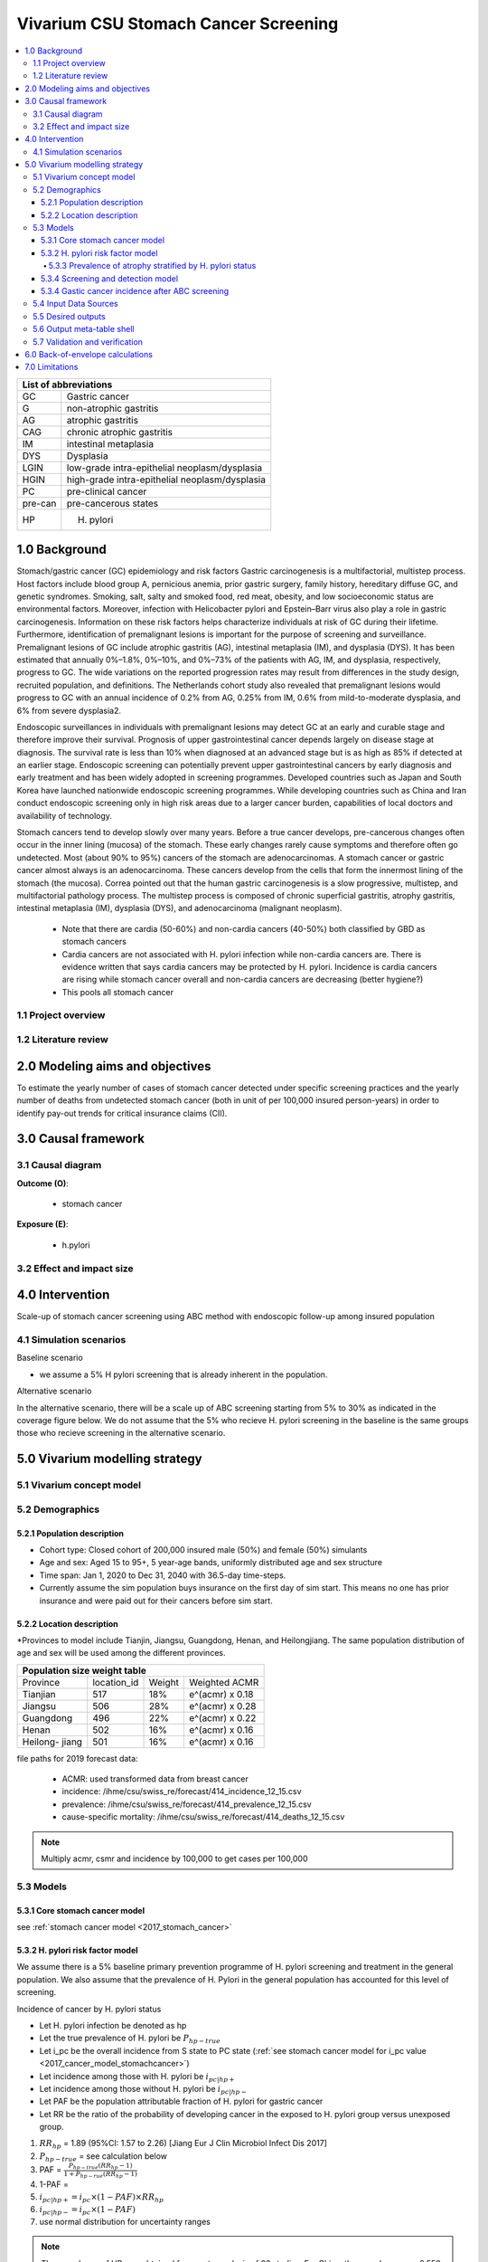 .. role:: underline
    :class: underline


..
  Section title decorators for this document:

  ==============
  Document Title
  ==============

  Section Level 1 (#.0)
  +++++++++++++++++++++
  
  Section Level 2 (#.#)
  ---------------------

  Section Level 3 (#.#.#)
  ~~~~~~~~~~~~~~~~~~~~~~~

  Section Level 4
  ^^^^^^^^^^^^^^^

  Section Level 5
  '''''''''''''''

  The depth of each section level is determined by the order in which each
  decorator is encountered below. If you need an even deeper section level, just
  choose a new decorator symbol from the list here:
  https://docutils.sourceforge.io/docs/ref/rst/restructuredtext.html#sections
  And then add it to the list of decorators above.


.. _2017_concept_model_vivarium_swissre_stomachcancer:

====================================
Vivarium CSU Stomach Cancer Screening
====================================

.. contents::
  :local:

+------------------------------------+
| List of abbreviations              |
+=======+============================+
| GC    | Gastric cancer             |
+-------+----------------------------+
| G     | non-atrophic gastritis     |
+-------+----------------------------+
| AG    | atrophic gastritis         |
+-------+----------------------------+
| CAG   | chronic atrophic gastritis |
+-------+----------------------------+
| IM    | intestinal metaplasia      |
+-------+----------------------------+
| DYS   | Dysplasia                  |
+-------+----------------------------+
| LGIN  | low-grade intra-epithelial |
|       | neoplasm/dysplasia         |
+-------+----------------------------+
| HGIN  | high-grade intra-epithelial|
|       | neoplasm/dysplasia         |
+-------+----------------------------+
| PC    | pre-clinical cancer        |
+-------+----------------------------+
|pre-can| pre-cancerous states       |
+-------+----------------------------+
| HP    | H. pylori                  |
+-------+----------------------------+


.. _1.0:

1.0 Background
++++++++++++++

Stomach/gastric cancer (GC) epidemiology and risk factors Gastric carcinogenesis is a multifactorial, multistep process. Host factors include blood group A, pernicious anemia, prior gastric surgery, family history, hereditary diffuse GC, and genetic syndromes. Smoking, salt, salty and smoked food, red meat, obesity, and low socioeconomic status are environmental factors. Moreover, infection with Helicobacter pylori and Epstein–Barr virus also play a role in gastric carcinogenesis. Information on these risk factors helps characterize individuals at risk of GC during their lifetime. Furthermore, identification of premalignant lesions is important for the purpose of screening and surveillance. Premalignant lesions of GC include atrophic gastritis (AG), intestinal metaplasia (IM), and dysplasia (DYS). It has been estimated that annually 0%–1.8%, 0%–10%, and 0%–73% of the patients with AG, IM, and dysplasia, respectively, progress to GC. The wide variations on the reported progression rates may result from differences in the study design, recruited population, and definitions. The Netherlands cohort study also revealed that premalignant lesions would progress to GC with an annual incidence of 0.2% from AG, 0.25% from IM, 0.6% from mild-to-moderate dysplasia, and 6% from severe dysplasia2. 
  
Endoscopic surveillances in individuals with premalignant lesions may detect GC at an early and curable stage and therefore improve their survival. Prognosis of upper gastrointestinal cancer depends largely on disease stage at diagnosis. The survival rate is less than 10% when diagnosed at an advanced stage but is as high as 85% if detected at an earlier stage. Endoscopic screening can potentially prevent upper gastrointestinal cancers by early diagnosis and early treatment and has been widely adopted in screening programmes. Developed countries such as Japan and South Korea have launched nationwide endoscopic screening programmes. While developing countries such as China and Iran conduct endoscopic screening only in high risk areas due to a larger cancer burden, capabilities of local doctors and availability of technology.

.. image:: stomach_diagram.svg

Stomach cancers tend to develop slowly over many years. Before a true cancer develops, pre-cancerous changes often occur in the inner lining (mucosa) of the stomach. These early changes rarely cause symptoms and therefore often go undetected. Most (about 90% to 95%) cancers of the stomach are adenocarcinomas. A stomach cancer or gastric cancer almost always is an adenocarcinoma. These cancers develop from the cells that form the innermost lining of the stomach (the mucosa). Correa pointed out that the human gastric carcinogenesis is a slow progressive, multistep, and multifactorial pathology process. The multistep process is composed of chronic superficial gastritis, atrophy gastritis, intestinal metaplasia (IM), dysplasia (DYS), and adenocarcinoma (malignant neoplasm).

 -  Note that there are cardia (50-60%) and non-cardia cancers (40-50%) both classified by GBD as stomach cancers
 -  Cardia cancers are not associated with H. pylori infection while non-cardia cancers are. There is evidence written that says cardia cancers may be protected by H. pylori. Incidence is cardia cancers   are rising while stomach cancer overall and non-cardia cancers are decreasing (better hygiene?) 
 - This pools all stomach cancer


.. image:: correa_cascade.svg

.. image:: stomachcancer_lifehistory.svg

.. _1.1:

1.1 Project overview
--------------------


.. _1.2:

1.2 Literature review
---------------------



.. _2.0:

2.0 Modeling aims and objectives
++++++++++++++++++++++++++++++++

To estimate the yearly number of cases of stomach cancer detected under specific screening practices and the yearly number of deaths from undetected stomach cancer (both in unit of per 100,000 insured person-years) in order to identify pay-out trends for critical insurance claims (CII).  

.. _3.0:

3.0 Causal framework
++++++++++++++++++++

.. _3.1:

3.1 Causal diagram
------------------

**Outcome (O)**:

  - stomach cancer 

**Exposure (E)**:
  
  - h.pylori



.. _3.2:

3.2 Effect and impact size
--------------------------

.. _4.0:

4.0 Intervention
++++++++++++++++

Scale-up of stomach cancer screening using ABC method with endoscopic follow-up among insured population 

.. _4.1:

4.1 Simulation scenarios
------------------------

:underline:`Baseline scenario`

* we assume a 5% H pylori screening that is already inherent in the population.


:underline:`Alternative scenario`

In the alternative scenario, there will be a scale up of ABC screening starting from 5% to 30% as indicated in the coverage figure below. We do not assume that the 5% who recieve H. pylori screening in the baseline is the same groups those who recieve screening in the alternative scenario. 

.. image:: stomach_cancer_screening_coverage.svg
 

.. _5.0:

5.0 Vivarium modelling strategy
+++++++++++++++++++++++++++++++

.. _5.1:

5.1 Vivarium concept model 
--------------------------

.. image:: vivarium_concept_model_diagram_stomachcancer.svg

.. _5.2:

5.2 Demographics
----------------

.. _5.2.1:

5.2.1 Population description
~~~~~~~~~~~~~~~~~~~~~~~~~~~~

* Cohort type: Closed cohort of 200,000 insured male (50%) and female (50%) simulants
* Age and sex: Aged 15 to 95+, 5 year-age bands, uniformly distributed age and sex structure
* Time span: Jan 1, 2020 to Dec 31, 2040 with 36.5-day time-steps. 
* Currently assume the sim population buys insurance on the first day of sim start. This means no one has prior insurance and were paid out for their cancers before sim start. 

.. _5.2.2:

5.2.2 Location description
~~~~~~~~~~~~~~~~~~~~~~~~~~

*Provinces to model include Tianjin, Jiangsu, Guangdong, Henan, and Heilongjiang. The same population distribution of age and sex will be used among the different provinces.


+-----------------------------------------------------+
| Population size weight table                        | 
+============+=============+========+=================+
| Province   | location_id | Weight | Weighted ACMR   | 
+------------+-------------+--------+-----------------+
| Tianjian   |  517        | 18%    | e^(acmr) x 0.18 |                                            
+------------+-------------+--------+-----------------+                                              
| Jiangsu    |  506        | 28%    | e^(acmr) x 0.28 |                                                    
+------------+-------------+--------+-----------------+         
| Guangdong  |  496        | 22%    | e^(acmr) x 0.22 | 
+------------+-------------+--------+-----------------+ 
| Henan      |  502        | 16%    | e^(acmr) x 0.16 | 
+------------+-------------+--------+-----------------+ 
| Heilong-   |  501        | 16%    | e^(acmr) x 0.16 | 
| jiang      |             |        |                 |                                                    
+------------+-------------+--------+-----------------+

file paths for 2019 forecast data:

   * ACMR: used transformed data from breast cancer
   * incidence:  /ihme/csu/swiss_re/forecast/414_incidence_12_15.csv
   * prevalence: /ihme/csu/swiss_re/forecast/414_prevalence_12_15.csv
   * cause-specific mortality: /ihme/csu/swiss_re/forecast/414_deaths_12_15.csv

.. note::

    Multiply acmr, csmr and incidence by 100,000 to get cases per 100,000


.. _5.3:
5.3 Models
----------

.. _5.3.1:
5.3.1 Core stomach cancer model 
~~~~~~~~~~~~~~~~~~~~~~~~~~~~~~~

.. image:: state_diagram.svg

see :ref:`stomach cancer model <2017_stomach_cancer>`


.. _5.3.2:
5.3.2 H. pylori risk factor model
~~~~~~~~~~~~~~~~~~~~~~~~~~~~~~~~~

We assume there is a 5% baseline primary prevention programme of H. pylori screening and treatment in the general population. We also assume that the prevalence of H. Pylori in the general population has accounted for this level of screening. 

:underline:`Incidence of cancer by H. pylori status`


- Let H. pylori infection be denoted as hp
- Let the true prevalence of H. pylori be :math:`P_{hp{-true}}`
- Let i_pc be the overall incidence from S state to PC state (:ref:`see stomach cancer model for i_pc value <2017_cancer_model_stomachcancer>`)
- Let incidence among those with H. pylori be  :math:`i_{pc{|hp+}}`
- Let incidence among those without H. pylori be :math:`i_{pc{|hp-}}`
- Let PAF be the population attributable fraction of H. pylori for gastric cancer
- Let RR be the ratio of the probability of developing cancer in the exposed to H. pylori group versus unexposed group.

(1) :math:`RR_{hp}` = 1.89 (95%CI: 1.57 to 2.26) [Jiang Eur J Clin Microbiol Infect Dis 2017]
(2) :math:`P_{hp{-true}}` = see calculation below
(3) PAF = :math:`\frac{P_{hp{-true}}(RR_{hp}-1)}{1+P_{hp{-rue}}(RR_{hp}-1)}` 
(4) 1-PAF = 
(5) :math:`i_{pc{|hp+}} =  i_{pc}\times(1-PAF)\times RR_{hp}`
(6) :math:`i_{pc{|hp-}} =  i_{pc}\times(1-PAF)`
(7) use normal distribution for uncertainty ranges

.. note:: 

  The prevalence of HP was obtained from meta-analysis of 22 studies. For China, the prevalence was 0.558 (95%CI: 0.518 to 0.599) [Hooi Gastroenterology 2017]. The primary modality of testing for HP, include  

  - serology (varies depending on antigen used): 97.6% sensitivity and 96.2% specificity for recomLine
  - urea breath test: 95% sensitvity and specificity
  - stool antigen: 94% sensitvity and 97% specificity
  - Campylobacter-like organism or histopathology: invasive and considered gold standard

  Sensitivity and specificity of screening tests were obtained from Wang 2015. Diagnostic accuracy also varies depending on the test used and conditions. To calculate the true HP prevalence, let us assume a 95% sensitivity and specificity as a combined average for the tests used in the meta-analysis.  


True prevalence of HP :math:`P_{hp{-true}}`

+-----------+----------------------------+---------------------------+
| H. pylori |   True HP+                 |   True HP-                |  
+-----------+----------------------------+---------------------------+
| test +    |     a                      |     b                     |
+-----------+----------------------------+---------------------------+
| test -    |     c                      |     d                     |
+-----------+----------------------------+---------------------------+
| total     |    a+c                     |    b+d                    |
+-----------+----------------------------+---------------------------+


(1) sensitivity a/(a+c) = 0.95
(2) specificity d/(b+d) = 0.95
(3) HP prevalence by test :math:`P_{hp{-screen}}` = (a+b)/(a+b+c+d) = 0.558 (95%CI: 0.518 to 0.599) [Hooi Gastroenterology 2017]
(4) a+b+c+d = 1000
(5) use normal distribution for uncertainty ranges

solving the 4 equations:

  - a = 536 (true positive)
  - b = 22  (false positive) 
  - c = 28  (false negative)
  - d = 414 (true negative) 

True HP prevalence = a+c/1000 = 564/1000 = 0.564 (calculate UIs)

References: 

  - 
  -
  - Wang Diagnosis of Helicobacter pylori infection: Current options and developments. World J Gastroenterol 2015 October 28; 21(40): 11221-11235

.. _5.3.3:
5.3.3 Prevalence of atrophy stratified by H. pylori status
^^^^^^^^^^^^^^^^^^^^^^^^^^^^^^^^^^^^^^^^^^^^^^^^^^^^^^^^^^

To make this section easier to follow, we define:

  - atrophy+ = with atrophic gastritis
  - atrophy- = without atrophic gastritis
  - p_atrophy+ = prevalence of atrophic gastritis
  - f_atrophy+/- = fraction of the atrophic state that is H. pylori positive 
  

:underline:`A. Pre-cancerous state (chronic atrophic gastritis)`

Ideally we obtain age-specific distribution of the pre-cancer atrophic state prevalence from cross-sectional studies/cohort starting from young age in populations with similar risks of:

  - urban
  - China
  - H.pylori prevalence


.. note::

  This age and sex specific prevalence distribution of chronic atrophic gastritis is from Chinese population from 1997/1997 [Aoki 2005]. A total of 1741 individuals from Zhanhuang County (population: 208,000) of the Province of Hebei, underwent a health survey consisting of medical examination by interview, blood sampling, and clinical examination by physicians. All participants were Han Chinese (Asian). Prevalence of H. pylori was 72.5% among male and 73.4% among female using serum antibody test. CAG was serologically diagnosed when PGI was<70 (mg/l) and PGI/PGII was <3.

The following tables show the sex and age specific CAG prevalence tables by reading off figure 5 and 6 from Aoki 2005

.. image:: prevalence_chronic_atrophic_gastritis_china.svg

+------------------------------------+
| Male age-specific prevalence       | 
| (p_atrohpy+) atrophy [Aoki 2005]   | 
+===========+============+===========+
| age-bands | Atrophy +  | 95% CI    | 
+-----------+------------+-----------+
| <30       | 0.08       | 0.00-0.18 |       
+-----------+------------+-----------+
| 30-39     | 0.12       | 0.06-0.18 |
+-----------+------------+-----------+
| 40-49     | 0.12       | 0.07-0.17 |
+-----------+------------+-----------+
| 50-59     | 0.16       | 0.08-0.24 | 
+-----------+------------+-----------+
| 60-69     | 0.18       | 0.10-0.26 | 
+-----------+------------+-----------+ 
| 70+       | 0.28       | 0.06-0.50 |
+-----------+------------+-----------+

+------------------------------------+
| Female age-specific prevalence     | 
| (p_atrophy+) atrophy [Aoki 2005]   | 
+===========+============+===========+
| age-bands | Atrophy +  | 95% CI    |
+-----------+------------+-----------+
| <30       | 0.10       | 0.00-0.20 |            
+-----------+------------+-----------+
| 30-39     | 0.11       | 0.09-0.13 | 
+-----------+------------+-----------+
| 40-49     | 0.06       | 0.04-0.08 | 
+-----------+------------+-----------+
| 50-59     | 0.12       | 0.08-0.16 | 
+-----------+------------+-----------+
| 60-69     | 0.18       | 0.10-0.26 | 
+-----------+------------+-----------+     
| 70+       | 0.19       | 0.08-0.30 | 
+-----------+------------+-----------+


Each row is a proportion out of 1. 

We first need to obtain an atrophy state. To do that we give every simulant an atrophy propensity. This propensity determines at what percentile of the risk exposure distribution they are. To obtain the propensity, assign each simulant a random number using a uniform distribution between 0 and 1 ``np.random.uniform()`` 

With the simulant's sex, age and atrophy propensity, use the tables above to figure out what atrophic state the propensity corresponds to and assign this to the simulant. If the propensity is < the proportion in the table, they are atrophic+. Update the simulant's atrophic state as they age through the simulation.   


:underline:`B. Obtain H. pylori status conditional upon age and atrophic state`
 
*H. pylori epidemiology*. We assume all individuals acquire H. pylori infection during childhood and, unless treated with antibiotics, remain infected. New infections and reinfection in adulthood are rare and will not be allowed in our model. 

To assign H. pylori status we give each simulant an H. pylori percentile using a uniform distribution between 0 and 1 ``np.random.uniform()``. Using the simulant's age and atrophic state obtained in the previous step, assign H. pylori status using the table below. Each cell is a proportion out of 1 which is the atrophic state they are in. The proportion is the fraction of the atrophic state that is H pylori positive. Those who have propensity below the fraction are positive. 

+--------------------------------------------------------------------+
| Fraction of atrophic state that is H. pylori positive + (f_atrophy)|   
+===========+============================+===========================+
| age-bands |  Atrophy +                 | Atrophy -                 |
+-----------+----------------------------+---------------------------+
| age       |  f_atrophy+                | f_atrohpy-                |       
+-----------+----------------------------+---------------------------+    

To derive f_atrophy+ and f_atrophy- for the above table with uncertainty intervals use the following set of equations:

+-----------+----------------------------+---------------------------+
| H. pylori |   Atrophy +                |   Atrophy -               |  
+-----------+----------------------------+---------------------------+
| H+        |     a                      |     b                     |
+-----------+----------------------------+---------------------------+
| H-        |     c                      |     d                     |
+-----------+----------------------------+---------------------------+

(1) a+b/(a+b+c+d) = :math:`P_{hp{-true}}`
(2) (a+c)/(a+b+c+d) = p_atrophy+ 
(3) a+b+c+d = 1000
(4) ad/bc = OR
(5) :math:`P_{hp{-true}}` = 0.564 (equations above)
(6) OR = 3.8 (95%CI: 3.054 - 4.631) [Aoki Ann Epidemiology 2005] 
(7) f_atrophy+ = a/(a+c)
(8) f_atrophy- = b/(b+d)
(9) use normal distribution uncertainty ranges

* We assume the OR is for the true prevalence of H. pylori among the atrophic states

The calculated values should look similar to this back of envelope calculation: see tab Aoki 2005 :download:`Method workbook<precancer_states_and_hpylori_memo_28dec2020.xlsx>`

.. note::

  f_atrophy+ should be approximately 0.80 and f_atrophy- approximately 0.50. This is supported by the literature that estimates 70-90% of patients with chronic gastritis are infected with H. pylori [Fang Journal of Digestive Diseases 2018]

.. important::
  We only assign H. pylori status once at initialization and simulants will keep the same status throughout the sim - we will NOT update H. pylori status as the simulants move through the sim (this will not be true in the alternative scenario where we add screening and treatment for H. pylori). H.pylori status is binary: pos or neg. Although some studies have observed H. pylori prevalence increasing with age, we use a population prevalence of H. pylori and assume the prevalence is consistent across all ages and sex as supported by Aoki 2005.

Example: 

  Lets say we have a simulant Sally-Sim who is age 42. She has been randomly assigned atrophic percentile of 0.03 and h.pylori percentile of 0.5. Looking at the p_atrophy+ table for females, she is in the atrophic+ state for her percentile rank. Next, we determine her H. pylori status. Because she is atrophic, her H. pylori status will be determined by f_atrophy+ for her age group. Reading off the excel table, f_atrophy+ for 40-49 year olds is 0.82. Hence, she is also H. pylori positive. 
 

Here is a notebook that describes the above steps:  

References: 
 -
 -
 -


.. _5.3.4:
5.3.4 Screening and detection model
~~~~~~~~~~~~~~~~~~~~~~~~~~~~~~~~~~~

This screening model will be applied in the alternative scenario. Apply first screening coverage to those who are 40 years old and above using the screening scale-up figure below. Simulants' first screen will be using the non-invasive with the ABC method delineated by Chen 2018 which combines H. pylori antibody test and serum pepsinogen (PG) test for atrophy.

:underline:`First screen`

We model screening only in the alternative scenario. All simulants are eligible for screening. The current screening coverage (orange line in the graph) is the proportion of simulants who will attend their first screening. The screening coverage is **cumulative**. Only simulants aged 40 and above will be covered. We can model the first screen attendance uniformly distributed within the first year of coverage. For example, in 2020, 5% (the screening coverage in 2020) of simulants aged 40 and above will recieve a first screen within the first year (before 2021). If the screening coverage in 2021 is 6%, then 1% more simulants will attend first screening in 2021. 

Based on the simulants H. pylori status by **screen test**, and atrophy state, they will be due their next screening according to the screening branch. Make sure we track simulants' H. pylori true status, H. hylori screen status, and H. pylori treatment status. Note that the screening tree branches by simulants H. pylori screening status but the simulants cancer incidence follows the H. pylori true status. 


.. image:: stomach_cancer_screening_coverage.svg

:underline:`Subsequent screening frequency`

Stomach cancer screening algorithm was derived from the 2019 guidelines from the China Anti-Cancer Association and National Clinical Research Center for Cancer. All simulants will follow this decision tree to decide if they are due a subsequent screening. The decision tree branches according to:  

   1) Pre-cancer state (atrophy vs no atrophy)
   2) H pylori status


.. image:: stomachcancer_screening_tree.svg

+--------------------------------------------------------------------------------+
| Screening frequency by H.pylori and atrophy status (ABC method)                | 
+=======================+============================+===========================+
| Pre-cancer            | H. pylori negative (-)     | H. pylori positive (+)    |
| States                | from screening test        | from screening test       |        
+-----------------------+----------------------------+---------------------------+
|   atrophy -           | Branch 1                   |  Branch 2                 |
|                       |  repeat ABC every 5 years  |  endoscopy every 3 years  |
+-----------------------+----------------------------+---------------------------+                                                   
|   atrophy +           | Branch 4                   | Branch 3                  |
|                       | endoscopy every 1 year     | endoscopy every 2 years   |          
+-----------------------+----------------------------+---------------------------+          


H. pylori antibiody test [Chen 2018]

  - sensitivity 91.2%
  - specificity 97.4% 

Serum pepsinogen test [Chen 2018]

  - because the incidence of gastric cancer is determined by true H. pylori status and not by atrophic state, we do not need to apply test accuracy for atrophy. The atrophic state identified in model 2 determines frequency of screening.   


H. pylori eradication success rate using standard bismuth-containing quadruple therapy for 10 or 14 days [Du 2020]

  -  ITT efficacy: 87.9% [95%CI: 81.7–94.0%) [Liang 2013]

.. note::

  - we do not model treatment for atrophy [Zhang 2018] resection/treatment of high/low grade dysplasia has no effect on incidence of stomach cancer.


:underline:`Subsequent screens`

(1) We can model that 100% of simulants who are due for another ABC test (Branch 1) will attend. 
(2) Those who are due for endoscopy (branch 2-4), the proportion who will show up at their scheduled screening time will be normally distributed around 18.4% (95%CI: 18.1%‐18.7%). 

For example, if Sally-Sim is H. pylori + and atrophy +. She goes for her first screening in 2020 and she falls under Branch 4 and is due a screening in 2 years which is 2022. The probability she attends that screening is 18.4%. Whether or not she attends that screening, she will be due for another endoscopy in 2 years in 2024 and the probability she will attend that is also 18.4% and so on and so forth. 

.. note::
  
  we can also model a probability of attending a catch-up screening if simulant misses the scheduled screening. To keep it simple, we are not allowing catch-up screenings for that but we may incorporate is we feel is necessary later on. 

Reference: 

 - Guo Determinants of participation and detection rate of upper gastrointestinal cancer from population‐based screening program in China. Cancer Medicine. 2019;8:7098–7107.


Reference: 

  - National Health Commission of the People’s Republic of China. Chinese guidelines for diagnosis and treatment of gastric cancer 2018 (English version). Chin J Cancer Res 2019; 31: 707–37.
  - Chen X-Z, Huang C-Z, Hu W-X, Liu Y, Yao X-Q. Gastric Cancer Screening by Combined Determination of Serum Helicobacter pylori Antibody and Pepsinogen Concentrations: ABC Method for Gastric Cancer Screening. Chin Med J (Engl) 2018; 131: 1232–9.
  - Du Y, Zhu H, Liu J, et al. Consensus on eradication of Helicobacter pylori and prevention and control of gastric cancer in China (2019, Shanghai). J Gastroenterol Hepatol 2020; 35: 624–9
  - Liang X, Xu X, Zheng Q, Zhang W, Sun Q, Liu W, et al. Efficacy of bismuth-containing quadruple therapies for clarithromycin-, metronidazole-, and fluoroquinolone-resistant Helicobacter pylori infections in a prospective study. Clin Gastroenterol Hepatol. 2013 Jan 29; doi: 10.1016/j.cgh.2013.01.008
  - 

.. _5.3.4:
5.3.4 Gastic cancer incidence after ABC screening
~~~~~~~~~~~~~~~~~~~~~~~~~~~~~~~~~~~~~~~~~~~~~~~~~

Meta-analysis of 14 studies by Lee 2016 showed reduction in the incidence rate ratio of gastric cancer among asymptomatic individuals with H. pylori eradication of 0.62 (95%CI: 0.49-0.79). We apply this rate ratio to H. pylori +ve simulants who recieve successful eradication. This meta-analysis supports no differential efficacy among pre-cancer states. 

+-------------------------------------------------------------------------+
| Gastric cancer incidence after outcome of screening and treatment       |
+===============================+=========================================+
|  H. pylori +ve without        | :math:`i_{pc{|hp+}}`                    |
|  eradication or with          |                                         |
|  unsuccessful eradication     |                                         |        
+-------------------------------+-----------------------------------------+
|  H. pylori +ve with           | :math:`i_{pc{|hp+}}`                    |
|  with successful eradication  | x 0.62 (95%CI: 0.49-0.79)               |        
+-------------------------------+-----------------------------------------+
|  H. pylori -ve                | :math:`i_{pc{|hp-}}`                    |
+-------------------------------+-----------------------------------------+                                               

References:

  - Lee Y-C, Chiang T-H, Chou C-K, et al. Association Between Helicobacter pylori Eradication and Gastric Cancer Incidence: A Systematic Review and Meta-analysis. Gastroenterology 2016; 150: 1113-1124.e5

.. _5.4:

5.4 Input Data Sources
-----------------------


.. _5.5:

5.5 Desired outputs
-------------------


.. _5.6:

5.6 Output meta-table shell
---------------------------

:download:`output table shell<output_table_shell_stomach_cancer.csv>`


.. _5.7:

5.7 Validation and verification
-------------------------------

.. _6.0:

6.0 Back-of-envelope calculations
+++++++++++++++++++++++++++++++++

.. _7.0:

7.0 Limitations
+++++++++++++++


